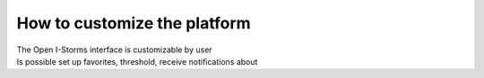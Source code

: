 How to customize the platform
===============

| The Open I-Storms interface is customizable by user
| Is possible set up favorites, threshold, receive notifications about 


